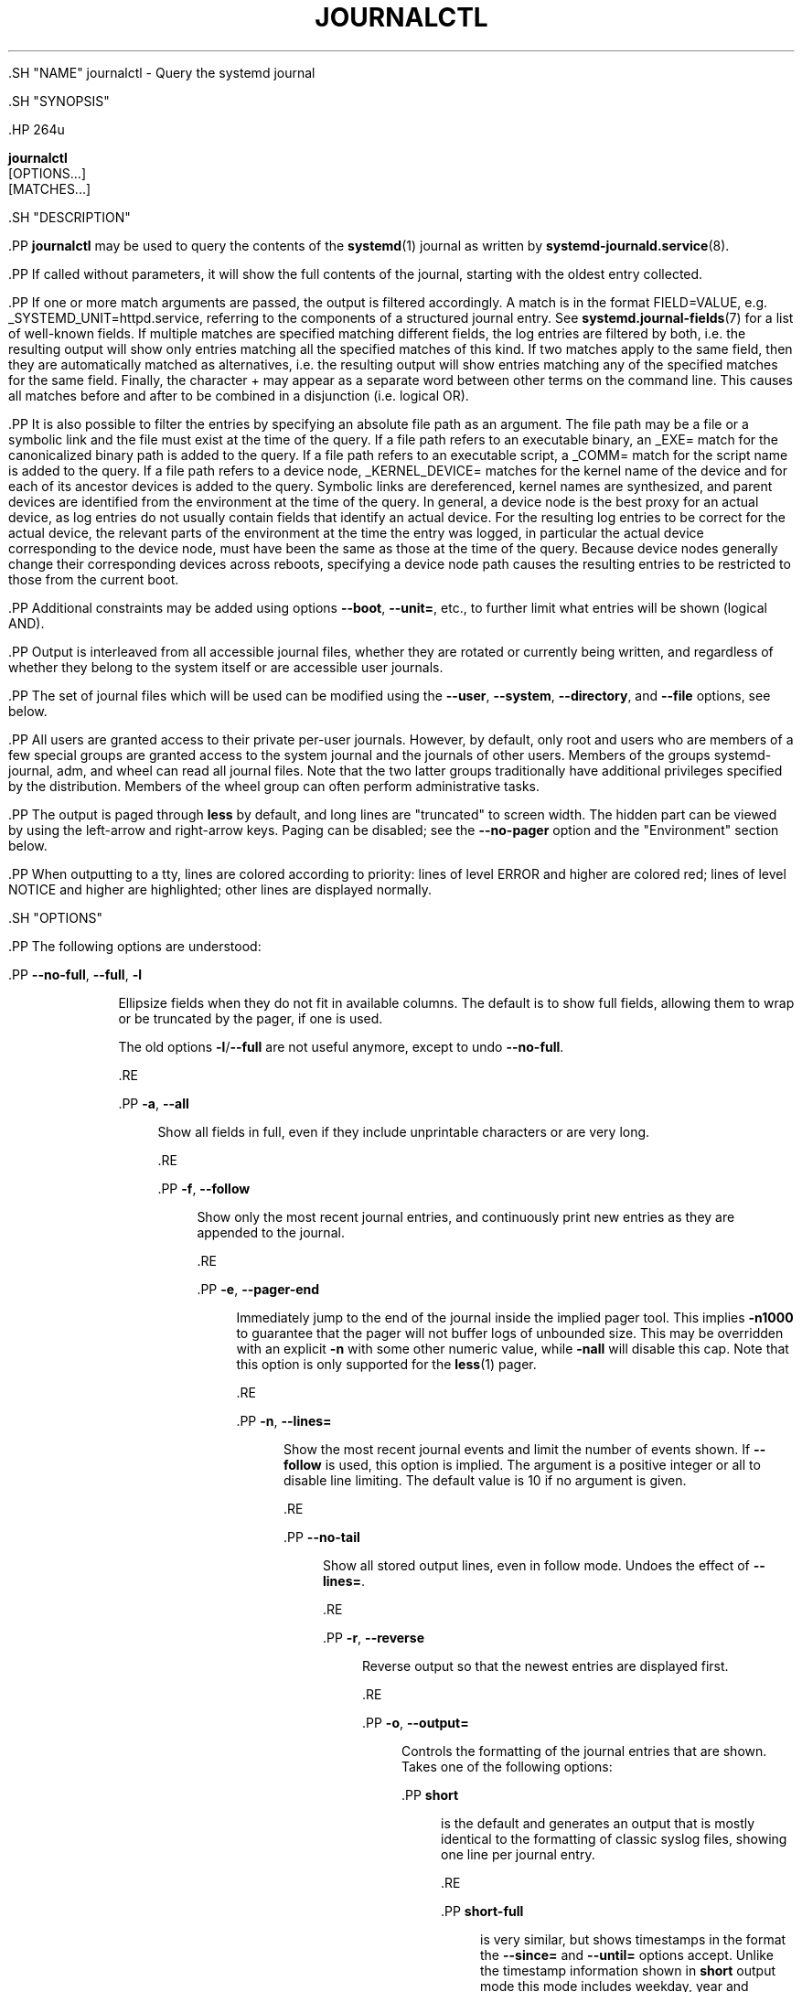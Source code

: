 '\" t
.TH "JOURNALCTL" "1" "" "systemd 239" "journalctl"
.\" -----------------------------------------------------------------
.\" * Define some portability stuff
.\" -----------------------------------------------------------------
.\" ~~~~~~~~~~~~~~~~~~~~~~~~~~~~~~~~~~~~~~~~~~~~~~~~~~~~~~~~~~~~~~~~~
.\" http://bugs.debian.org/507673
.\" http://lists.gnu.org/archive/html/groff/2009-02/msg00013.html
.\" ~~~~~~~~~~~~~~~~~~~~~~~~~~~~~~~~~~~~~~~~~~~~~~~~~~~~~~~~~~~~~~~~~
.ie \n(.g .ds Aq \(aq
.el       .ds Aq '
.\" -----------------------------------------------------------------
.\" * set default formatting
.\" -----------------------------------------------------------------
.\" disable hyphenation
.nh
.\" disable justification (adjust text to left margin only)
.ad l
.\" -----------------------------------------------------------------
.\" * MAIN CONTENT STARTS HERE *
.\" -----------------------------------------------------------------


    

    

    .SH "NAME"
journalctl \- Query the systemd journal


    .SH "SYNOPSIS"

      .HP \w'\fBjournalctl\fR\ 'u

        \fBjournalctl\fR
         [OPTIONS...]
         [MATCHES...]
      

    

    .SH "DESCRIPTION"

      

      .PP
\fBjournalctl\fR
may be used to query the contents of the
\fBsystemd\fR(1)
journal as written by
\fBsystemd-journald.service\fR(8)\&.


      .PP
If called without parameters, it will show the full contents of the journal, starting with the oldest entry collected\&.


      .PP
If one or more match arguments are passed, the output is filtered accordingly\&. A match is in the format
FIELD=VALUE, e\&.g\&.
_SYSTEMD_UNIT=httpd\&.service, referring to the components of a structured journal entry\&. See
\fBsystemd.journal-fields\fR(7)
for a list of well\-known fields\&. If multiple matches are specified matching different fields, the log entries are filtered by both, i\&.e\&. the resulting output will show only entries matching all the specified matches of this kind\&. If two matches apply to the same field, then they are automatically matched as alternatives, i\&.e\&. the resulting output will show entries matching any of the specified matches for the same field\&. Finally, the character
+
may appear as a separate word between other terms on the command line\&. This causes all matches before and after to be combined in a disjunction (i\&.e\&. logical OR)\&.


      .PP
It is also possible to filter the entries by specifying an absolute file path as an argument\&. The file path may be a file or a symbolic link and the file must exist at the time of the query\&. If a file path refers to an executable binary, an
_EXE=
match for the canonicalized binary path is added to the query\&. If a file path refers to an executable script, a
_COMM=
match for the script name is added to the query\&. If a file path refers to a device node,
_KERNEL_DEVICE=
matches for the kernel name of the device and for each of its ancestor devices is added to the query\&. Symbolic links are dereferenced, kernel names are synthesized, and parent devices are identified from the environment at the time of the query\&. In general, a device node is the best proxy for an actual device, as log entries do not usually contain fields that identify an actual device\&. For the resulting log entries to be correct for the actual device, the relevant parts of the environment at the time the entry was logged, in particular the actual device corresponding to the device node, must have been the same as those at the time of the query\&. Because device nodes generally change their corresponding devices across reboots, specifying a device node path causes the resulting entries to be restricted to those from the current boot\&.


      .PP
Additional constraints may be added using options
\fB\-\-boot\fR,
\fB\-\-unit=\fR, etc\&., to further limit what entries will be shown (logical AND)\&.


      .PP
Output is interleaved from all accessible journal files, whether they are rotated or currently being written, and regardless of whether they belong to the system itself or are accessible user journals\&.


      .PP
The set of journal files which will be used can be modified using the
\fB\-\-user\fR,
\fB\-\-system\fR,
\fB\-\-directory\fR, and
\fB\-\-file\fR
options, see below\&.


      .PP
All users are granted access to their private per\-user journals\&. However, by default, only root and users who are members of a few special groups are granted access to the system journal and the journals of other users\&. Members of the groups
systemd\-journal,
adm, and
wheel
can read all journal files\&. Note that the two latter groups traditionally have additional privileges specified by the distribution\&. Members of the
wheel
group can often perform administrative tasks\&.


      .PP
The output is paged through
\fBless\fR
by default, and long lines are "truncated" to screen width\&. The hidden part can be viewed by using the left\-arrow and right\-arrow keys\&. Paging can be disabled; see the
\fB\-\-no\-pager\fR
option and the "Environment" section below\&.


      .PP
When outputting to a tty, lines are colored according to priority: lines of level ERROR and higher are colored red; lines of level NOTICE and higher are highlighted; other lines are displayed normally\&.

    

    .SH "OPTIONS"

      

      .PP
The following options are understood:


      

        .PP
\fB\-\-no\-full\fR, \fB\-\-full\fR, \fB\-l\fR
.RS 4

          
          
          

          Ellipsize fields when they do not fit in available columns\&. The default is to show full fields, allowing them to wrap or be truncated by the pager, if one is used\&.
.sp


          The old options
\fB\-l\fR/\fB\-\-full\fR
are not useful anymore, except to undo
\fB\-\-no\-full\fR\&.

          
        .RE

        .PP
\fB\-a\fR, \fB\-\-all\fR
.RS 4

          
          

          Show all fields in full, even if they include unprintable characters or are very long\&.

        .RE

        .PP
\fB\-f\fR, \fB\-\-follow\fR
.RS 4

          
          

          Show only the most recent journal entries, and continuously print new entries as they are appended to the journal\&.

        .RE

        .PP
\fB\-e\fR, \fB\-\-pager\-end\fR
.RS 4

          
          

          Immediately jump to the end of the journal inside the implied pager tool\&. This implies
\fB\-n1000\fR
to guarantee that the pager will not buffer logs of unbounded size\&. This may be overridden with an explicit
\fB\-n\fR
with some other numeric value, while
\fB\-nall\fR
will disable this cap\&. Note that this option is only supported for the
\fBless\fR(1)
pager\&.

        .RE

        .PP
\fB\-n\fR, \fB\-\-lines=\fR
.RS 4

          
          

          Show the most recent journal events and limit the number of events shown\&. If
\fB\-\-follow\fR
is used, this option is implied\&. The argument is a positive integer or
all
to disable line limiting\&. The default value is 10 if no argument is given\&.

        .RE

        .PP
\fB\-\-no\-tail\fR
.RS 4

          

          Show all stored output lines, even in follow mode\&. Undoes the effect of
\fB\-\-lines=\fR\&.

        .RE

        .PP
\fB\-r\fR, \fB\-\-reverse\fR
.RS 4

          
          

          Reverse output so that the newest entries are displayed first\&.

        .RE

        .PP
\fB\-o\fR, \fB\-\-output=\fR
.RS 4

          
          

          Controls the formatting of the journal entries that are shown\&. Takes one of the following options:

          
            .PP
\fBshort\fR
.RS 4

              
              
                is the default and generates an output that is mostly identical to the formatting of classic syslog files, showing one line per journal entry\&.

              
            .RE

            .PP
\fBshort\-full\fR
.RS 4

              
              
                is very similar, but shows timestamps in the format the
\fB\-\-since=\fR
and
\fB\-\-until=\fR
options accept\&. Unlike the timestamp information shown in
\fBshort\fR
output mode this mode includes weekday, year and timezone information in the output, and is locale\-independent\&.

              
            .RE

            .PP
\fBshort\-iso\fR
.RS 4

              
              
                is very similar, but shows ISO 8601 wallclock timestamps\&.

              
            .RE

            .PP
\fBshort\-iso\-precise\fR
.RS 4

              
              
                as for
\fBshort\-iso\fR
but includes full microsecond precision\&.

              
            .RE

            .PP
\fBshort\-precise\fR
.RS 4

              
              
                is very similar, but shows classic syslog timestamps with full microsecond precision\&.

              
            .RE

            .PP
\fBshort\-monotonic\fR
.RS 4

              
              
                is very similar, but shows monotonic timestamps instead of wallclock timestamps\&.

              
            .RE

            .PP
\fBshort\-unix\fR
.RS 4

              
              
                is very similar, but shows seconds passed since January 1st 1970 UTC instead of wallclock timestamps ("UNIX time")\&. The time is shown with microsecond accuracy\&.

              
            .RE

            .PP
\fBverbose\fR
.RS 4

              
              
                shows the full\-structured entry items with all fields\&.

              
            .RE

            .PP
\fBexport\fR
.RS 4

              
              
                serializes the journal into a binary (but mostly text\-based) stream suitable for backups and network transfer (see
\m[blue]\fBJournal Export Format\fR\m[]\&\s-2\u[1]\d\s+2
for more information)\&. To import the binary stream back into native journald format use
\fBsystemd-journal-remote\fR(8)\&.

              
            .RE

            .PP
\fBjson\fR
.RS 4

              
              
                formats entries as JSON data structures, one per line (see
\m[blue]\fBJournal JSON Format\fR\m[]\&\s-2\u[2]\d\s+2
for more information)\&.

              
            .RE

            .PP
\fBjson\-pretty\fR
.RS 4

              
              
                formats entries as JSON data structures, but formats them in multiple lines in order to make them more readable by humans\&.

              
            .RE

            .PP
\fBjson\-sse\fR
.RS 4

              
              
                formats entries as JSON data structures, but wraps them in a format suitable for
\m[blue]\fBServer\-Sent Events\fR\m[]\&\s-2\u[3]\d\s+2\&.

              
            .RE

            .PP
\fBcat\fR
.RS 4

              
              
                generates a very terse output, only showing the actual message of each journal entry with no metadata, not even a timestamp\&.

              
            .RE

            .PP
\fBwith\-unit\fR
.RS 4

              
              
                similar to short\-full, but prefixes the unit and user unit names instead of the traditional syslog identifier\&. Useful when using templated instances, as it will include the arguments in the unit names\&.

              
            .RE
          .sp

        
      .RE

      .PP
\fB\-\-output\-fields=\fR
.RS 4

        

        A comma separated list of the fields which should be included in the output\&. This only has an effect for the output modes which would normally show all fields (\fBverbose\fR,
\fBexport\fR,
\fBjson\fR,
\fBjson\-pretty\fR, and
\fBjson\-sse\fR)\&. The
__CURSOR,
__REALTIME_TIMESTAMP,
__MONOTONIC_TIMESTAMP, and
_BOOT_ID
fields are always printed\&.

      .RE

      .PP
\fB\-\-utc\fR
.RS 4

        

        Express time in Coordinated Universal Time (UTC)\&.

      .RE

      .PP
\fB\-\-no\-hostname\fR
.RS 4

        

        Don\*(Aqt show the hostname field of log messages originating from the local host\&. This switch only has an effect on the
\fBshort\fR
family of output modes (see above)\&.

      .RE

      .PP
\fB\-x\fR, \fB\-\-catalog\fR
.RS 4

        
        

        Augment log lines with explanation texts from the message catalog\&. This will add explanatory help texts to log messages in the output where this is available\&. These short help texts will explain the context of an error or log event, possible solutions, as well as pointers to support forums, developer documentation, and any other relevant manuals\&. Note that help texts are not available for all messages, but only for selected ones\&. For more information on the message catalog, please refer to the
\m[blue]\fBMessage Catalog Developer Documentation\fR\m[]\&\s-2\u[4]\d\s+2\&.
.sp


        Note: when attaching
\fBjournalctl\fR
output to bug reports, please do
\fInot\fR
use
\fB\-x\fR\&.

        
      .RE

      .PP
\fB\-q\fR, \fB\-\-quiet\fR
.RS 4

        
        

        Suppresses all informational messages (i\&.e\&. "\-\- Logs begin at \&...", "\-\- Reboot \-\-"), any warning messages regarding inaccessible system journals when run as a normal user\&.

      .RE

      .PP
\fB\-m\fR, \fB\-\-merge\fR
.RS 4

        
        

        Show entries interleaved from all available journals, including remote ones\&.

      .RE

      .PP
\fB\-b \fR\fB[\fIID\fR]\fR\fB[\fI\(+-offset\fR]\fR, \fB\-\-boot=\fR\fB[\fIID\fR]\fR\fB[\fI\(+-offset\fR]\fR
.RS 4

        
        

        Show messages from a specific boot\&. This will add a match for
_BOOT_ID=\&.
.sp


        The argument may be empty, in which case logs for the current boot will be shown\&.
.sp


        If the boot ID is omitted, a positive
\fIoffset\fR
will look up the boots starting from the beginning of the journal, and an equal\-or\-less\-than zero
\fIoffset\fR
will look up boots starting from the end of the journal\&. Thus,
\fB1\fR
means the first boot found in the journal in chronological order,
\fB2\fR
the second and so on; while
\fB\-0\fR
is the last boot,
\fB\-1\fR
the boot before last, and so on\&. An empty
\fIoffset\fR
is equivalent to specifying
\fB\-0\fR, except when the current boot is not the last boot (e\&.g\&. because
\fB\-\-directory\fR
was specified to look at logs from a different machine)\&.
.sp


        If the 32\-character
\fIID\fR
is specified, it may optionally be followed by
\fIoffset\fR
which identifies the boot relative to the one given by boot
\fIID\fR\&. Negative values mean earlier boots and positive values mean later boots\&. If
\fIoffset\fR
is not specified, a value of zero is assumed, and the logs for the boot given by
\fIID\fR
are shown\&.

        
      .RE

      .PP
\fB\-\-list\-boots\fR
.RS 4

        

        Show a tabular list of boot numbers (relative to the current boot), their IDs, and the timestamps of the first and last message pertaining to the boot\&.

      .RE

      .PP
\fB\-k\fR, \fB\-\-dmesg\fR
.RS 4

        
        

        Show only kernel messages\&. This implies
\fB\-b\fR
and adds the match
_TRANSPORT=kernel\&.

      .RE

      .PP
\fB\-t\fR, \fB\-\-identifier=\fR\fB\fISYSLOG_IDENTIFIER\fR\fR
.RS 4

        
        

        Show messages for the specified syslog identifier
\fISYSLOG_IDENTIFIER\fR\&.
.sp


        This parameter can be specified multiple times\&.

      .RE

      .PP
\fB\-u\fR, \fB\-\-unit=\fR\fB\fIUNIT\fR\fR\fB|\fR\fB\fIPATTERN\fR\fR
.RS 4

        
        

        Show messages for the specified systemd unit
\fIUNIT\fR
(such as a service unit), or for any of the units matched by
\fIPATTERN\fR\&. If a pattern is specified, a list of unit names found in the journal is compared with the specified pattern and all that match are used\&. For each unit name, a match is added for messages from the unit (_SYSTEMD_UNIT=\fIUNIT\fR), along with additional matches for messages from systemd and messages about coredumps for the specified unit\&.
.sp


        This parameter can be specified multiple times\&.

        
      .RE

      .PP
\fB\-\-user\-unit=\fR
.RS 4

        

        Show messages for the specified user session unit\&. This will add a match for messages from the unit (_SYSTEMD_USER_UNIT=
and
_UID=) and additional matches for messages from session systemd and messages about coredumps for the specified unit\&.
.sp


        This parameter can be specified multiple times\&.

        
      .RE

      .PP
\fB\-p\fR, \fB\-\-priority=\fR
.RS 4

        
        

        Filter output by message priorities or priority ranges\&. Takes either a single numeric or textual log level (i\&.e\&. between 0/emerg
and 7/debug), or a range of numeric/text log levels in the form FROM\&.\&.TO\&. The log levels are the usual syslog log levels as documented in
\fBsyslog\fR(3), i\&.e\&.
emerg\ \&(0),
alert\ \&(1),
crit\ \&(2),
err\ \&(3),
warning\ \&(4),
notice\ \&(5),
info\ \&(6),
debug\ \&(7)\&. If a single log level is specified, all messages with this log level or a lower (hence more important) log level are shown\&. If a range is specified, all messages within the range are shown, including both the start and the end value of the range\&. This will add
PRIORITY=
matches for the specified priorities\&.

      .RE

      .PP
\fB\-g\fR, \fB\-\-grep=\fR
.RS 4

        
        

        Filter output to entries where the
\fIMESSAGE=\fR
field matches the specified regular expression\&. PERL\-compatible regular expressions are used, see
\fBpcre2pattern\fR(3)
for a detailed description of the syntax\&.
.sp


        If the pattern is all lowercase, matching is case insensitive\&. Otherwise, matching is case sensitive\&. This can be overridden with the
\fB\-\-case\-sensitive\fR
option, see below\&.

        
      .RE

      .PP
\fB\-\-case\-sensitive\fR\fB[=BOOLEAN]\fR
.RS 4

        

        Make pattern matching case sensitive or case insenstive\&.

        
      .RE

      .PP
\fB\-c\fR, \fB\-\-cursor=\fR
.RS 4

        
        

        Start showing entries from the location in the journal specified by the passed cursor\&.

      .RE

      .PP
\fB\-\-after\-cursor=\fR
.RS 4

        

        Start showing entries from the location in the journal
\fIafter\fR
the location specified by the passed cursor\&. The cursor is shown when the
\fB\-\-show\-cursor\fR
option is used\&.

        
      .RE

      .PP
\fB\-\-show\-cursor\fR
.RS 4

        

        The cursor is shown after the last entry after two dashes:

        
.sp
.if n \{\
.RS 4
.\}
.nf
\-\- cursor: s=0639\&...
.fi
.if n \{\
.RE
.\}
.sp

        The format of the cursor is private and subject to change\&.

      .RE

      .PP
\fB\-S\fR, \fB\-\-since=\fR, \fB\-U\fR, \fB\-\-until=\fR
.RS 4

        
        
        
        

        Start showing entries on or newer than the specified date, or on or older than the specified date, respectively\&. Date specifications should be of the format
2012\-10\-30 18:17:16\&. If the time part is omitted,
00:00:00
is assumed\&. If only the seconds component is omitted,
:00
is assumed\&. If the date component is omitted, the current day is assumed\&. Alternatively the strings
yesterday,
today,
tomorrow
are understood, which refer to 00:00:00 of the day before the current day, the current day, or the day after the current day, respectively\&.
now
refers to the current time\&. Finally, relative times may be specified, prefixed with
\-
or
+, referring to times before or after the current time, respectively\&. For complete time and date specification, see
\fBsystemd.time\fR(7)\&. Note that
\fB\-\-output=short\-full\fR
prints timestamps that follow precisely this format\&.

        
      .RE

      .PP
\fB\-F\fR, \fB\-\-field=\fR
.RS 4

        
        

        Print all possible data values the specified field can take in all entries of the journal\&.

      .RE

      .PP
\fB\-N\fR, \fB\-\-fields\fR
.RS 4

        
        

        Print all field names currently used in all entries of the journal\&.

      .RE

      .PP
\fB\-\-system\fR, \fB\-\-user\fR
.RS 4

        
        

        Show messages from system services and the kernel (with
\fB\-\-system\fR)\&. Show messages from service of current user (with
\fB\-\-user\fR)\&. If neither is specified, show all messages that the user can see\&.

      .RE

      .PP
\fB\-M\fR, \fB\-\-machine=\fR
.RS 4

        
        

        Show messages from a running, local container\&. Specify a container name to connect to\&.

        
      .RE

      .PP
\fB\-D \fR\fB\fIDIR\fR\fR, \fB\-\-directory=\fR\fB\fIDIR\fR\fR
.RS 4

        
        

        Takes a directory path as argument\&. If specified, journalctl will operate on the specified journal directory
\fIDIR\fR
instead of the default runtime and system journal paths\&.

      .RE

      .PP
\fB\-\-file=\fR\fB\fIGLOB\fR\fR
.RS 4

        

        Takes a file glob as an argument\&. If specified, journalctl will operate on the specified journal files matching
\fIGLOB\fR
instead of the default runtime and system journal paths\&. May be specified multiple times, in which case files will be suitably interleaved\&.

      .RE

      .PP
\fB\-\-root=\fR\fB\fIROOT\fR\fR
.RS 4

        

        Takes a directory path as an argument\&. If specified, journalctl will operate on journal directories and catalog file hierarchy underneath the specified directory instead of the root directory (e\&.g\&.
\fB\-\-update\-catalog\fR
will create
\fIROOT\fR/var/lib/systemd/catalog/database, and journal files under
\fIROOT\fR/run/journal
or
\fIROOT\fR/var/log/journal
will be displayed)\&.

      .RE

      .PP
\fB\-\-new\-id128\fR
.RS 4

        

        Instead of showing journal contents, generate a new 128\-bit ID suitable for identifying messages\&. This is intended for usage by developers who need a new identifier for a new message they introduce and want to make recognizable\&. This will print the new ID in four different formats which can be copied into source code or similar\&.

      .RE

      .PP
\fB\-\-header\fR
.RS 4

        

        Instead of showing journal contents, show internal header information of the journal fields accessed\&.

      .RE

      .PP
\fB\-\-disk\-usage\fR
.RS 4

        

        Shows the current disk usage of all journal files\&. This shows the sum of the disk usage of all archived and active journal files\&.

      .RE

      .PP
\fB\-\-vacuum\-size=\fR, \fB\-\-vacuum\-time=\fR, \fB\-\-vacuum\-files=\fR
.RS 4

        
        
        

        Removes the oldest archived journal files until the disk space they use falls below the specified size (specified with the usual
K,
M,
G
and
T
suffixes), or all archived journal files contain no data older than the specified timespan (specified with the usual
s,
m,
h,
days,
months,
weeks
and
years
suffixes), or no more than the specified number of separate journal files remain\&. Note that running
\fB\-\-vacuum\-size=\fR
has only an indirect effect on the output shown by
\fB\-\-disk\-usage\fR, as the latter includes active journal files, while the vacuuming operation only operates on archived journal files\&. Similarly,
\fB\-\-vacuum\-files=\fR
might not actually reduce the number of journal files to below the specified number, as it will not remove active journal files\&.
\fB\-\-vacuum\-size=\fR,
\fB\-\-vacuum\-time=\fR
and
\fB\-\-vacuum\-files=\fR
may be combined in a single invocation to enforce any combination of a size, a time and a number of files limit on the archived journal files\&. Specifying any of these three parameters as zero is equivalent to not enforcing the specific limit, and is thus redundant\&.

      .RE

      .PP
\fB\-\-list\-catalog \fR\fB[\fI128\-bit\-ID\&...\fR]\fR\fB \fR
.RS 4

        

        List the contents of the message catalog as a table of message IDs, plus their short description strings\&.
.sp


        If any
\fI128\-bit\-ID\fRs are specified, only those entries are shown\&.

        
      .RE

      .PP
\fB\-\-dump\-catalog \fR\fB[\fI128\-bit\-ID\&...\fR]\fR\fB \fR
.RS 4

        

        Show the contents of the message catalog, with entries separated by a line consisting of two dashes and the ID (the format is the same as
\&.catalog
files)\&.
.sp


        If any
\fI128\-bit\-ID\fRs are specified, only those entries are shown\&.

        
      .RE

      .PP
\fB\-\-update\-catalog\fR
.RS 4

        

        Update the message catalog index\&. This command needs to be executed each time new catalog files are installed, removed, or updated to rebuild the binary catalog index\&.

      .RE

      .PP
\fB\-\-setup\-keys\fR
.RS 4

        

        Instead of showing journal contents, generate a new key pair for Forward Secure Sealing (FSS)\&. This will generate a sealing key and a verification key\&. The sealing key is stored in the journal data directory and shall remain on the host\&. The verification key should be stored externally\&. Refer to the
\fBSeal=\fR
option in
\fBjournald.conf\fR(5)
for information on Forward Secure Sealing and for a link to a refereed scholarly paper detailing the cryptographic theory it is based on\&.

      .RE

      .PP
\fB\-\-force\fR
.RS 4

        

        When
\fB\-\-setup\-keys\fR
is passed and Forward Secure Sealing (FSS) has already been configured, recreate FSS keys\&.

      .RE

      .PP
\fB\-\-interval=\fR
.RS 4

        

        Specifies the change interval for the sealing key when generating an FSS key pair with
\fB\-\-setup\-keys\fR\&. Shorter intervals increase CPU consumption but shorten the time range of undetectable journal alterations\&. Defaults to 15min\&.

      .RE

      .PP
\fB\-\-verify\fR
.RS 4

        

        Check the journal file for internal consistency\&. If the file has been generated with FSS enabled and the FSS verification key has been specified with
\fB\-\-verify\-key=\fR, authenticity of the journal file is verified\&.

      .RE

      .PP
\fB\-\-verify\-key=\fR
.RS 4

        

        Specifies the FSS verification key to use for the
\fB\-\-verify\fR
operation\&.

      .RE

      .PP
\fB\-\-sync\fR
.RS 4

        

        Asks the journal daemon to write all yet unwritten journal data to the backing file system and synchronize all journals\&. This call does not return until the synchronization operation is complete\&. This command guarantees that any log messages written before its invocation are safely stored on disk at the time it returns\&.

      .RE

      .PP
\fB\-\-flush\fR
.RS 4

        

        Asks the journal daemon to flush any log data stored in
/run/log/journal
into
/var/log/journal, if persistent storage is enabled\&. This call does not return until the operation is complete\&. Note that this call is idempotent: the data is only flushed from
/run/log/journal
into
/var/log/journal
once during system runtime, and this command exits cleanly without executing any operation if this has already happened\&. This command effectively guarantees that all data is flushed to
/var/log/journal
at the time it returns\&.

      .RE

      .PP
\fB\-\-rotate\fR
.RS 4

        

        Asks the journal daemon to rotate journal files\&. This call does not return until the rotation operation is complete\&.

      .RE

      .PP
\fB\-h\fR, \fB\-\-help\fR
.RS 4

    
    

    
      Print a short help text and exit\&.

  .RE
      .PP
\fB\-\-version\fR
.RS 4

    

    
      Print a short version string and exit\&.

    
  .RE
      .PP
\fB\-\-no\-pager\fR
.RS 4

    

    
      Do not pipe output into a pager\&.

    
  .RE
    
  

  .SH "EXIT STATUS"

    

    .PP
On success, 0 is returned; otherwise, a non\-zero failure code is returned\&.

  

  .SH "ENVIRONMENT"

  

  

    .PP
\fI$SYSTEMD_PAGER\fR
.RS 4

      

      Pager to use when
\fB\-\-no\-pager\fR
is not given; overrides
\fI$PAGER\fR\&. If neither
\fI$SYSTEMD_PAGER\fR
nor
\fI$PAGER\fR
are set, a set of well\-known pager implementations are tried in turn, including
\fBless\fR(1)
and
\fBmore\fR(1), until one is found\&. If no pager implementation is discovered no pager is invoked\&. Setting this environment variable to an empty string or the value
cat
is equivalent to passing
\fB\-\-no\-pager\fR\&.

    .RE

    .PP
\fI$SYSTEMD_LESS\fR
.RS 4

      

      Override the options passed to
\fBless\fR
(by default
FRSXMK)\&.

    .RE

    .PP
\fI$SYSTEMD_LESSCHARSET\fR
.RS 4

      

      Override the charset passed to
\fBless\fR
(by default
utf\-8, if the invoking terminal is determined to be UTF\-8 compatible)\&.

    .RE

    


  .SH "EXAMPLES"

    

    .PP
Without arguments, all collected logs are shown unfiltered:


    
.sp
.if n \{\
.RS 4
.\}
.nf
journalctl
.fi
.if n \{\
.RE
.\}
.sp


    .PP
With one match specified, all entries with a field matching the expression are shown:


    
.sp
.if n \{\
.RS 4
.\}
.nf
journalctl _SYSTEMD_UNIT=avahi\-daemon\&.service
journalctl _SYSTEMD_CGROUP=/user\&.slice/user\-42\&.slice/session\-c1\&.scope
.fi
.if n \{\
.RE
.\}
.sp


    .PP
If two different fields are matched, only entries matching both expressions at the same time are shown:


    
.sp
.if n \{\
.RS 4
.\}
.nf
journalctl _SYSTEMD_UNIT=avahi\-daemon\&.service _PID=28097
.fi
.if n \{\
.RE
.\}
.sp


    .PP
If two matches refer to the same field, all entries matching either expression are shown:


    
.sp
.if n \{\
.RS 4
.\}
.nf
journalctl _SYSTEMD_UNIT=avahi\-daemon\&.service _SYSTEMD_UNIT=dbus\&.service
.fi
.if n \{\
.RE
.\}
.sp


    .PP
If the separator
+
is used, two expressions may be combined in a logical OR\&. The following will show all messages from the Avahi service process with the PID 28097 plus all messages from the D\-Bus service (from any of its processes):


    
.sp
.if n \{\
.RS 4
.\}
.nf
journalctl _SYSTEMD_UNIT=avahi\-daemon\&.service _PID=28097 + _SYSTEMD_UNIT=dbus\&.service
.fi
.if n \{\
.RE
.\}
.sp


    .PP
To show all fields emitted
\fIby\fR
a unit and
\fIabout\fR
the unit, option
\fB\-u\fR/\fB\-\-unit=\fR
should be used\&.
\fBjournalctl \-u \fR\fB\fIname\fR\fR
expands to a complex filter similar to
.sp
.if n \{\
.RS 4
.\}
.nf
_SYSTEMD_UNIT=\fIname\fR\&.service
  + UNIT=\fIname\fR\&.service _PID=1
  + OBJECT_SYSTEMD_UNIT=\fIname\fR\&.service _UID=0
  + COREDUMP_UNIT=\fIname\fR\&.service _UID=0 MESSAGE_ID=fc2e22bc6ee647b6b90729ab34a250b1
    
.fi
.if n \{\
.RE
.\}
.sp
(see
\fBsystemd.journal-fields\fR(5)
for an explanation of those patterns)\&.


    .PP
Show all logs generated by the D\-Bus executable:


    
.sp
.if n \{\
.RS 4
.\}
.nf
journalctl /usr/bin/dbus\-daemon
.fi
.if n \{\
.RE
.\}
.sp


    .PP
Show all kernel logs from previous boot:


    
.sp
.if n \{\
.RS 4
.\}
.nf
journalctl \-k \-b \-1
.fi
.if n \{\
.RE
.\}
.sp


    .PP
Show a live log display from a system service
apache\&.service:


    
.sp
.if n \{\
.RS 4
.\}
.nf
journalctl \-f \-u apache
.fi
.if n \{\
.RE
.\}
.sp


  

  .SH "SEE ALSO"

    
    .PP
\fBsystemd\fR(1),
\fBsystemd-journald.service\fR(8),
\fBsystemctl\fR(1),
\fBcoredumpctl\fR(1),
\fBsystemd.journal-fields\fR(7),
\fBjournald.conf\fR(5),
\fBsystemd.time\fR(7),
\fBsystemd-journal-remote.service\fR(8),
\fBsystemd-journal-upload.service\fR(8)

  
.SH "NOTES"
.IP " 1." 4
Journal Export Format
.RS 4
\%https://www.freedesktop.org/wiki/Software/systemd/export
.RE
.IP " 2." 4
Journal JSON Format
.RS 4
\%https://www.freedesktop.org/wiki/Software/systemd/json
.RE
.IP " 3." 4
Server-Sent Events
.RS 4
\%https://developer.mozilla.org/en-US/docs/Server-sent_events/Using_server-sent_events
.RE
.IP " 4." 4
Message Catalog Developer Documentation
.RS 4
\%https://www.freedesktop.org/wiki/Software/systemd/catalog
.RE
